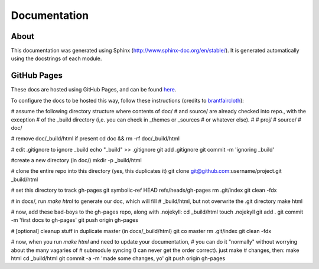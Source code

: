 Documentation
=============

About
-----

This documentation was generated using Sphinx (http://www.sphinx-doc.org/en/stable/). It is
generated automatically using the docstrings of each module.

GitHub Pages
------------

These docs are hosted using GitHub Pages, and can be found `here <http://jaimesanz.github.io/paguen_po/>`_.

To configure the docs to be hosted this way, follow these instructions (credits
to `brantfaircloth <https://gist.github.com/brantfaircloth/791759/>`_):

# assume the following directory structure where contents of doc/
# and source/ are already checked into repo., with the exception
# of the _build directory (i,e. you can check in _themes or _sources
# or whatever else).
#
# proj/
#    source/
#    doc/

# remove doc/_build/html if present
cd doc && rm -rf doc/_build/html

# edit .gitignore to ignore _build
echo "_build" >> .gitignore
git add .gitignore
git commit -m 'ignoring _build'

#create a new directory (in doc/)
mkdir -p _build/html

# clone the entire repo into this directory (yes, this duplicates it)
git clone git@github.com:username/project.git _build/html

# set this directory to track gh-pages
git symbolic-ref HEAD refs/heads/gh-pages
rm .git/index
git clean -fdx

# in docs/, run `make html` to generate our doc, which will fill
# _build/html, but not overwrite the .git directory
make html

# now, add these bad-boys to the gh-pages repo, along with .nojekyll:
cd _build/html
touch .nojekyll
git add .
git commit -m 'first docs to gh-pages'
git push origin gh-pages

# [optional] cleanup stuff in duplicate master (in docs/_build/html)
git co master
rm .git/index
git clean -fdx

# now, when you run `make html` and need to update your documentation,
# you can do it "normally" without worrying about the many vagaries of
# submodule syncing (I can never get the order correct).  just make
# changes, then:
make html
cd _build/html
git commit -a -m 'made some changes, yo'
git push origin gh-pages